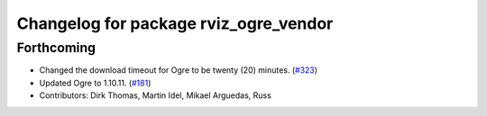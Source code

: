 ^^^^^^^^^^^^^^^^^^^^^^^^^^^^^^^^^^^^^^
Changelog for package rviz_ogre_vendor
^^^^^^^^^^^^^^^^^^^^^^^^^^^^^^^^^^^^^^

Forthcoming
-----------
* Changed the download timeout for Ogre to be twenty (20) minutes. (`#323 <https://github.com/ros2/rviz/issues/323>`_)
* Updated Ogre to 1.10.11. (`#181 <https://github.com/ros2/rviz/issues/181>`_)
* Contributors: Dirk Thomas, Martin Idel, Mikael Arguedas, Russ
